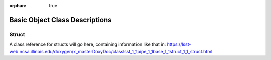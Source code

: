 :orphan: true

###############################
Basic Object Class Descriptions
###############################

.. structlink:

Struct   
======

A class reference for structs will go here, containing information like that in: https://lsst-web.ncsa.illinois.edu/doxygen/x_masterDoxyDoc/classlsst_1_1pipe_1_1base_1_1struct_1_1_struct.html


